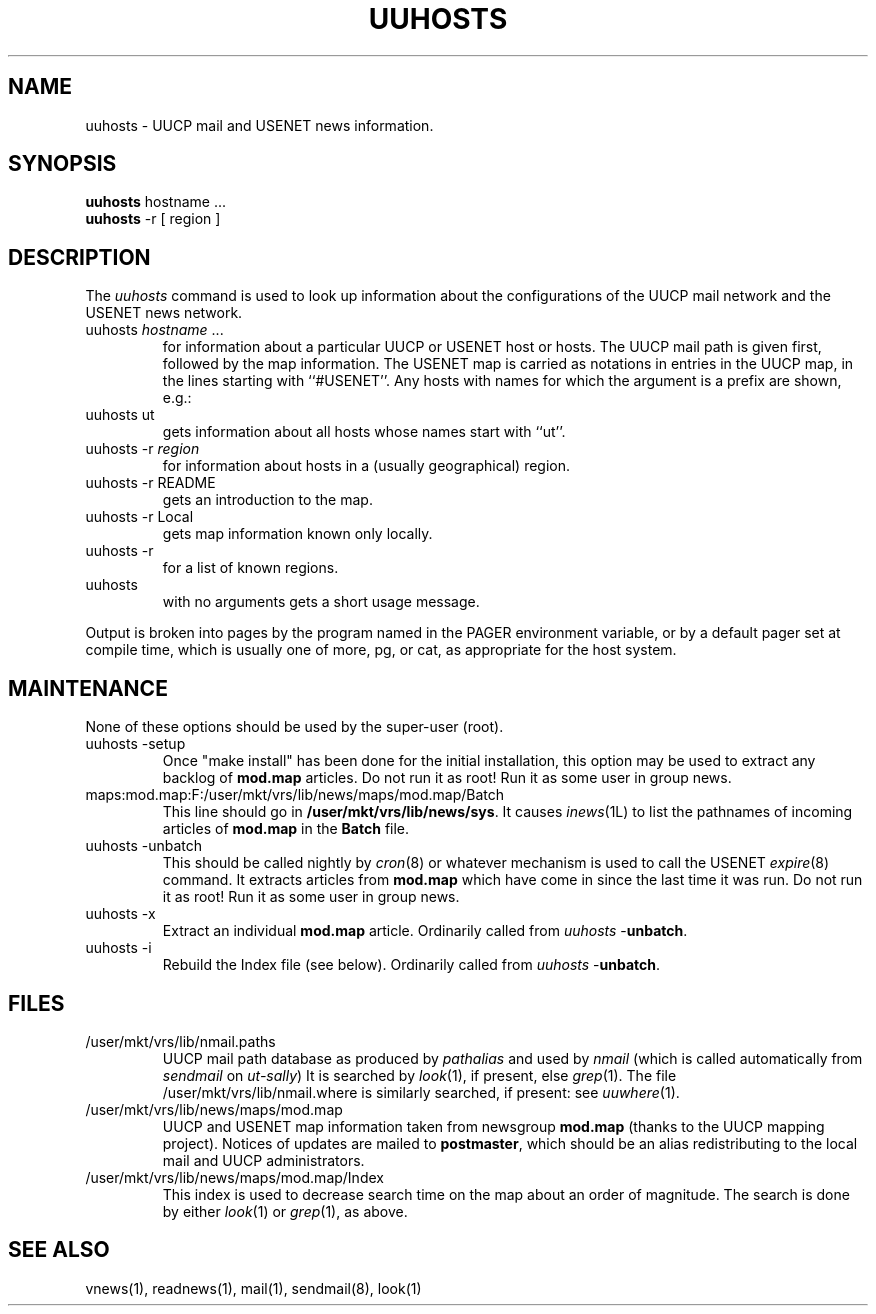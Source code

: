.TH UUHOSTS 1L 85/09/17
.SH NAME
uuhosts \- UUCP mail and USENET news information.
.SH SYNOPSIS
.B
uuhosts
hostname ...
.br
.B
uuhosts
-r [ region ]
.SH DESCRIPTION
The \fIuuhosts\fP command is used to look up information about
the configurations of the UUCP mail network and the USENET news network.
.TP
uuhosts \fIhostname\fP ...
for information about a particular UUCP or USENET host or hosts.
The UUCP mail path is given first, followed by the map information.
The USENET map is carried as notations in entries in the UUCP map,
in the lines starting with ``#USENET''.
Any hosts with names for which the argument is a prefix are shown, e.g.:
.TP
uuhosts ut
gets information about all hosts whose names start with ``ut''.
.TP
uuhosts \-r \fIregion\fP
for information about hosts in a (usually geographical) region.
.TP
uuhosts \-r README
gets an introduction to the map.
.TP
uuhosts \-r Local
gets map information known only locally.
.TP
uuhosts \-r
for a list of known regions.
.TP
uuhosts
with no arguments gets a short usage message.
.PP
Output is broken into pages by the program named in the PAGER environment
variable, or by a default pager set at compile time,
which is usually one of more, pg, or cat,
as appropriate for the host system.
.SH MAINTENANCE
None of these options should be used by the super-user (root).
.TP
uuhosts \-setup
Once "make\ install" has been done for the initial installation,
this option may be used to extract any backlog of \fBmod.map\fP articles.
Do not run it as root!
Run it as some user in group news.
.TP
maps:mod.map:F:/user/mkt/vrs/lib/news/maps/mod.map/Batch
This line should go in \fB/user/mkt/vrs/lib/news/sys\fP.
It causes \fIinews\fP(1L) to list the pathnames of incoming articles of
\fBmod.map\fP in the \fBBatch\fP file.
.TP
uuhosts \-unbatch
This should be called nightly by \fIcron\fP(8) or whatever mechanism is
used to call the USENET \fIexpire\fP(8) command.
It extracts articles from \fBmod.map\fP which have
come in since the last time it was run.
Do not run it as root!
Run it as some user in group news.
.TP
uuhosts \-x
Extract an individual \fBmod.map\fP article.
Ordinarily called from \fIuuhosts\fP\ \-\fBunbatch\fP.
.TP
uuhosts \-i
Rebuild the Index file (see below).
Ordinarily called from \fIuuhosts\fP\ \-\fBunbatch\fP.
.SH FILES
.TP
/user/mkt/vrs/lib/nmail.paths
UUCP mail path database as produced by \fIpathalias\fP and used by \fInmail\fP
(which is called automatically from \fIsendmail\fP on \fIut\-sally\fP)
It is searched by \fIlook\fP(1), if present, else \fIgrep\fP(1).
The file /user/mkt/vrs/lib/nmail.where is similarly searched, if present:
see \fIuuwhere\fP(1).
.TP
/user/mkt/vrs/lib/news/maps/mod.map
UUCP and USENET map information taken from newsgroup \fBmod.map\fP
(thanks to the UUCP mapping project).
Notices of updates are mailed to \fBpostmaster\fP, which should be an alias
redistributing to the local mail and UUCP administrators.
.TP
/user/mkt/vrs/lib/news/maps/mod.map/Index
This index is used to decrease search time on the map about an order
of magnitude.
The search is done by either \fIlook\fP(1) or \fIgrep\fP(1), as above.
.SH SEE ALSO
vnews(1), readnews(1), mail(1), sendmail(8), look(1)
